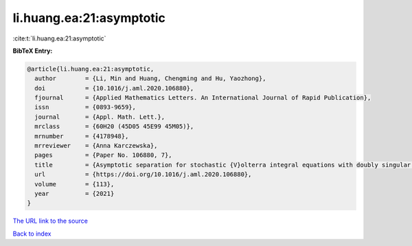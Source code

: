 li.huang.ea:21:asymptotic
=========================

:cite:t:`li.huang.ea:21:asymptotic`

**BibTeX Entry:**

.. code-block:: bibtex

   @article{li.huang.ea:21:asymptotic,
     author        = {Li, Min and Huang, Chengming and Hu, Yaozhong},
     doi           = {10.1016/j.aml.2020.106880},
     fjournal      = {Applied Mathematics Letters. An International Journal of Rapid Publication},
     issn          = {0893-9659},
     journal       = {Appl. Math. Lett.},
     mrclass       = {60H20 (45D05 45E99 45M05)},
     mrnumber      = {4178948},
     mrreviewer    = {Anna Karczewska},
     pages         = {Paper No. 106880, 7},
     title         = {Asymptotic separation for stochastic {V}olterra integral equations with doubly singular kernels},
     url           = {https://doi.org/10.1016/j.aml.2020.106880},
     volume        = {113},
     year          = {2021}
   }
`The URL link to the source <https://doi.org/10.1016/j.aml.2020.106880>`_


`Back to index <../By-Cite-Keys.html>`_
